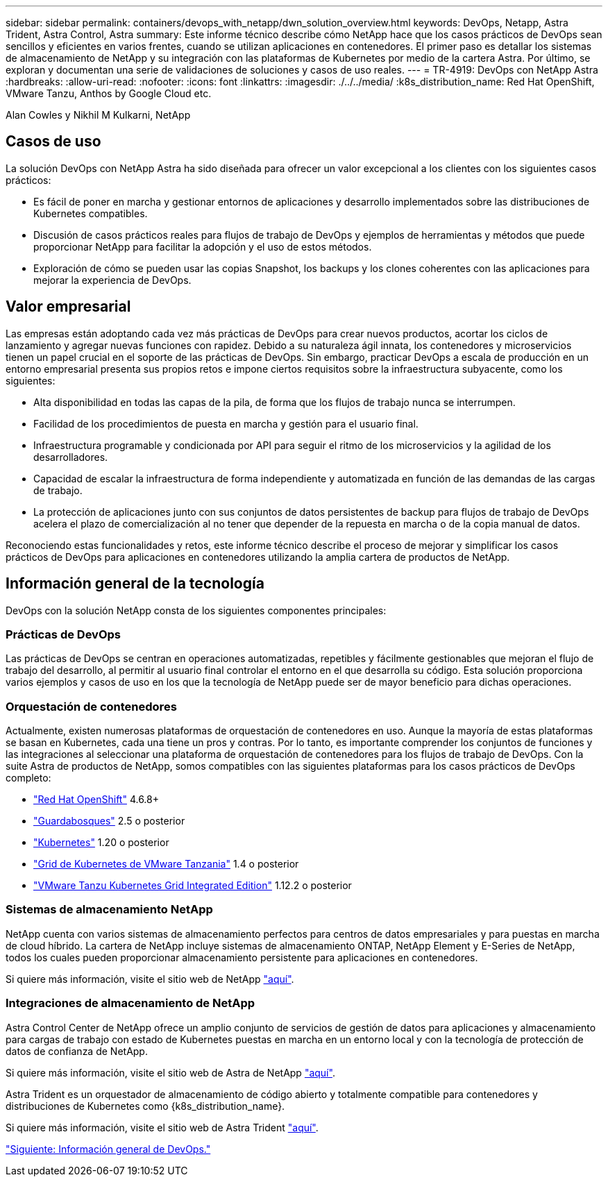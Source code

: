 ---
sidebar: sidebar 
permalink: containers/devops_with_netapp/dwn_solution_overview.html 
keywords: DevOps, Netapp, Astra Trident, Astra Control, Astra 
summary: Este informe técnico describe cómo NetApp hace que los casos prácticos de DevOps sean sencillos y eficientes en varios frentes, cuando se utilizan aplicaciones en contenedores. El primer paso es detallar los sistemas de almacenamiento de NetApp y su integración con las plataformas de Kubernetes por medio de la cartera Astra. Por último, se exploran y documentan una serie de validaciones de soluciones y casos de uso reales. 
---
= TR-4919: DevOps con NetApp Astra
:hardbreaks:
:allow-uri-read: 
:nofooter: 
:icons: font
:linkattrs: 
:imagesdir: ./../../media/
:k8s_distribution_name: Red Hat OpenShift, VMware Tanzu, Anthos by Google Cloud etc.


[role="lead"]
Alan Cowles y Nikhil M Kulkarni, NetApp



== Casos de uso

La solución DevOps con NetApp Astra ha sido diseñada para ofrecer un valor excepcional a los clientes con los siguientes casos prácticos:

* Es fácil de poner en marcha y gestionar entornos de aplicaciones y desarrollo implementados sobre las distribuciones de Kubernetes compatibles.
* Discusión de casos prácticos reales para flujos de trabajo de DevOps y ejemplos de herramientas y métodos que puede proporcionar NetApp para facilitar la adopción y el uso de estos métodos.
* Exploración de cómo se pueden usar las copias Snapshot, los backups y los clones coherentes con las aplicaciones para mejorar la experiencia de DevOps.




== Valor empresarial

Las empresas están adoptando cada vez más prácticas de DevOps para crear nuevos productos, acortar los ciclos de lanzamiento y agregar nuevas funciones con rapidez. Debido a su naturaleza ágil innata, los contenedores y microservicios tienen un papel crucial en el soporte de las prácticas de DevOps. Sin embargo, practicar DevOps a escala de producción en un entorno empresarial presenta sus propios retos e impone ciertos requisitos sobre la infraestructura subyacente, como los siguientes:

* Alta disponibilidad en todas las capas de la pila, de forma que los flujos de trabajo nunca se interrumpen.
* Facilidad de los procedimientos de puesta en marcha y gestión para el usuario final.
* Infraestructura programable y condicionada por API para seguir el ritmo de los microservicios y la agilidad de los desarrolladores.
* Capacidad de escalar la infraestructura de forma independiente y automatizada en función de las demandas de las cargas de trabajo.
* La protección de aplicaciones junto con sus conjuntos de datos persistentes de backup para flujos de trabajo de DevOps acelera el plazo de comercialización al no tener que depender de la repuesta en marcha o de la copia manual de datos.


Reconociendo estas funcionalidades y retos, este informe técnico describe el proceso de mejorar y simplificar los casos prácticos de DevOps para aplicaciones en contenedores utilizando la amplia cartera de productos de NetApp.



== Información general de la tecnología

DevOps con la solución NetApp consta de los siguientes componentes principales:



=== Prácticas de DevOps

Las prácticas de DevOps se centran en operaciones automatizadas, repetibles y fácilmente gestionables que mejoran el flujo de trabajo del desarrollo, al permitir al usuario final controlar el entorno en el que desarrolla su código. Esta solución proporciona varios ejemplos y casos de uso en los que la tecnología de NetApp puede ser de mayor beneficio para dichas operaciones.



=== Orquestación de contenedores

Actualmente, existen numerosas plataformas de orquestación de contenedores en uso. Aunque la mayoría de estas plataformas se basan en Kubernetes, cada una tiene un pros y contras. Por lo tanto, es importante comprender los conjuntos de funciones y las integraciones al seleccionar una plataforma de orquestación de contenedores para los flujos de trabajo de DevOps. Con la suite Astra de productos de NetApp, somos compatibles con las siguientes plataformas para los casos prácticos de DevOps completo:

* https://www.redhat.com/en/technologies/cloud-computing/openshift["Red Hat OpenShift"] 4.6.8+
* https://rancher.com/["Guardabosques"] 2.5 o posterior
* https://kubernetes.io/["Kubernetes"] 1.20 o posterior
* https://docs.vmware.com/en/VMware-Tanzu-Kubernetes-Grid/index.html["Grid de Kubernetes de VMware Tanzania"] 1.4 o posterior
* https://docs.vmware.com/en/VMware-Tanzu-Kubernetes-Grid-Integrated-Edition/index.html["VMware Tanzu Kubernetes Grid Integrated Edition"] 1.12.2 o posterior




=== Sistemas de almacenamiento NetApp

NetApp cuenta con varios sistemas de almacenamiento perfectos para centros de datos empresariales y para puestas en marcha de cloud híbrido. La cartera de NetApp incluye sistemas de almacenamiento ONTAP, NetApp Element y E-Series de NetApp, todos los cuales pueden proporcionar almacenamiento persistente para aplicaciones en contenedores.

Si quiere más información, visite el sitio web de NetApp https://www.netapp.com["aquí"].



=== Integraciones de almacenamiento de NetApp

Astra Control Center de NetApp ofrece un amplio conjunto de servicios de gestión de datos para aplicaciones y almacenamiento para cargas de trabajo con estado de Kubernetes puestas en marcha en un entorno local y con la tecnología de protección de datos de confianza de NetApp.

Si quiere más información, visite el sitio web de Astra de NetApp https://cloud.netapp.com/astra["aquí"].

Astra Trident es un orquestador de almacenamiento de código abierto y totalmente compatible para contenedores y distribuciones de Kubernetes como {k8s_distribution_name}.

Si quiere más información, visite el sitio web de Astra Trident https://docs.netapp.com/us-en/trident/index.html["aquí"].

link:dwn_overview_devops.html["Siguiente: Información general de DevOps."]
